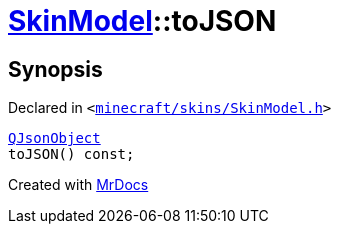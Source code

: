 [#SkinModel-toJSON]
= xref:SkinModel.adoc[SkinModel]::toJSON
:relfileprefix: ../
:mrdocs:


== Synopsis

Declared in `&lt;https://github.com/PrismLauncher/PrismLauncher/blob/develop/minecraft/skins/SkinModel.h#L50[minecraft&sol;skins&sol;SkinModel&period;h]&gt;`

[source,cpp,subs="verbatim,replacements,macros,-callouts"]
----
xref:QJsonObject.adoc[QJsonObject]
toJSON() const;
----



[.small]#Created with https://www.mrdocs.com[MrDocs]#
